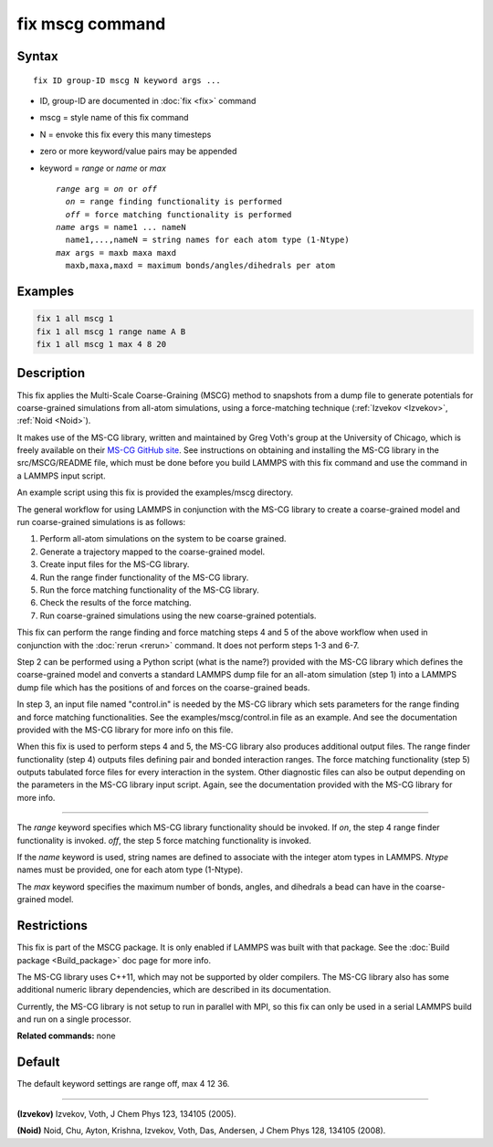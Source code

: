 .. index:: fix mscg

fix mscg command
================

Syntax
""""""

.. parsed-literal::

   fix ID group-ID mscg N keyword args ...

* ID, group-ID are documented in :doc:`fix <fix>` command
* mscg = style name of this fix command
* N = envoke this fix every this many timesteps
* zero or more keyword/value pairs may be appended
* keyword = *range* or *name* or *max*

  .. parsed-literal::

       *range* arg = *on* or *off*
         *on* = range finding functionality is performed
         *off* = force matching functionality is performed
       *name* args = name1 ... nameN
         name1,...,nameN = string names for each atom type (1-Ntype)
       *max* args = maxb maxa maxd
         maxb,maxa,maxd = maximum bonds/angles/dihedrals per atom

Examples
""""""""

.. code-block:: LAMMPS

   fix 1 all mscg 1
   fix 1 all mscg 1 range name A B
   fix 1 all mscg 1 max 4 8 20

Description
"""""""""""

This fix applies the Multi-Scale Coarse-Graining (MSCG) method to
snapshots from a dump file to generate potentials for coarse-grained
simulations from all-atom simulations, using a force-matching
technique (:ref:`Izvekov <Izvekov>`, :ref:`Noid <Noid>`).

It makes use of the MS-CG library, written and maintained by Greg
Voth's group at the University of Chicago, which is freely available
on their `MS-CG GitHub site <https://github.com/uchicago-voth/MSCG-release>`_.  See instructions
on obtaining and installing the MS-CG library in the src/MSCG/README
file, which must be done before you build LAMMPS with this fix command
and use the command in a LAMMPS input script.

An example script using this fix is provided the examples/mscg
directory.

The general workflow for using LAMMPS in conjunction with the MS-CG
library to create a coarse-grained model and run coarse-grained
simulations is as follows:

1. Perform all-atom simulations on the system to be coarse grained.
2. Generate a trajectory mapped to the coarse-grained model.
3. Create input files for the MS-CG library.
4. Run the range finder functionality of the MS-CG library.
5. Run the force matching functionality of the MS-CG library.
6. Check the results of the force matching.
7. Run coarse-grained simulations using the new coarse-grained potentials.

This fix can perform the range finding and force matching steps 4 and
5 of the above workflow when used in conjunction with the
:doc:`rerun <rerun>` command.  It does not perform steps 1-3 and 6-7.

Step 2 can be performed using a Python script (what is the name?)
provided with the MS-CG library which defines the coarse-grained model
and converts a standard LAMMPS dump file for an all-atom simulation
(step 1) into a LAMMPS dump file which has the positions of and forces
on the coarse-grained beads.

In step 3, an input file named "control.in" is needed by the MS-CG
library which sets parameters for the range finding and force matching
functionalities.  See the examples/mscg/control.in file as an example.
And see the documentation provided with the MS-CG library for more
info on this file.

When this fix is used to perform steps 4 and 5, the MS-CG library also
produces additional output files.  The range finder functionality
(step 4) outputs files defining pair and bonded interaction ranges.
The force matching functionality (step 5) outputs tabulated force
files for every interaction in the system. Other diagnostic files can
also be output depending on the parameters in the MS-CG library input
script.  Again, see the documentation provided with the MS-CG library
for more info.

----------

The *range* keyword specifies which MS-CG library functionality should
be invoked. If *on*\ , the step 4 range finder functionality is invoked.
*off*\ , the step 5 force matching functionality is invoked.

If the *name* keyword is used, string names are defined to associate
with the integer atom types in LAMMPS.  *Ntype* names must be
provided, one for each atom type (1-Ntype).

The *max* keyword specifies the maximum number of bonds, angles, and
dihedrals a bead can have in the coarse-grained model.

Restrictions
""""""""""""

This fix is part of the MSCG package. It is only enabled if LAMMPS was
built with that package.  See the :doc:`Build package <Build_package>`
doc page for more info.

The MS-CG library uses C++11, which may not be supported by older
compilers. The MS-CG library also has some additional numeric library
dependencies, which are described in its documentation.

Currently, the MS-CG library is not setup to run in parallel with MPI,
so this fix can only be used in a serial LAMMPS build and run
on a single processor.

**Related commands:** none

Default
"""""""

The default keyword settings are range off, max 4 12 36.

----------

.. _Izvekov:

**(Izvekov)** Izvekov, Voth, J Chem Phys 123, 134105 (2005).

.. _Noid:

**(Noid)** Noid, Chu, Ayton, Krishna, Izvekov, Voth, Das, Andersen, J
Chem Phys 128, 134105 (2008).
